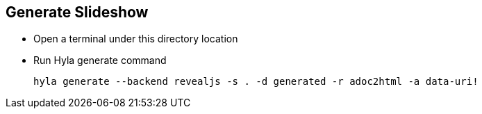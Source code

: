 == Generate Slideshow

- Open a terminal under this directory location
- Run Hyla generate command

  hyla generate --backend revealjs -s . -d generated -r adoc2html -a data-uri!